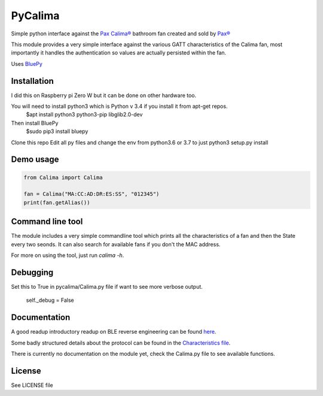 ========
PyCalima
========
Simple python interface against the
`Pax Calima® <http://www.pax.se/sv/produkt/calima/pax-calima-flakt>`_
bathroom fan created and sold by `Pax® <http://www.pax.se>`_

This module provides a very simple interface against the various
GATT characteristics of the Calima fan, most importantly it handles the
authentication so values are actually persisted within the fan.

Uses `BluePy <https://github.com/IanHarvey/bluepy>`_


Installation
----------
I did this on Raspberry pi Zero W but it can be done on other hardware too.

You will need to install python3 which is Python v 3.4 if you install it from apt-get repos.
   $apt install python3 python3-pip libglib2.0-dev

Then install BluePy
    $sudo pip3 install bluepy

Clone this repo
Edit all py files and change the env from python3.6 or 3.7 to just python3
setup.py install


Demo usage
----------
.. code:: python

  from Calima import Calima

  fan = Calima("MA:CC:AD:DR:ES:SS", "012345")
  print(fan.getAlias())

Command line tool
-----------------
The module includes a very simple commandline tool which prints all
the characteristics of a fan and then the State every two seonds. It can
also search for available fans if you don't the MAC address.

For more on using the tool, just run `calima -h`.

Debugging
-------------
Set this to True in pycalima/Calima.py file if want to see more verbose output.

  self._debug = False

Documentation
-------------
A good readup introductory readup on BLE reverse engineering can be found
`here <https://medium.com/@urish/reverse-engineering-a-bluetooth-lightbulb-56580fcb7546#.9ltnsvdsn>`_.

Some badly structured details about the protocol can be found in the
`Characteristics file <characteristics.md>`_.

There is currently no documentation on the module yet, check the
Calima.py file to see available functions.

License
-------
See LICENSE file
